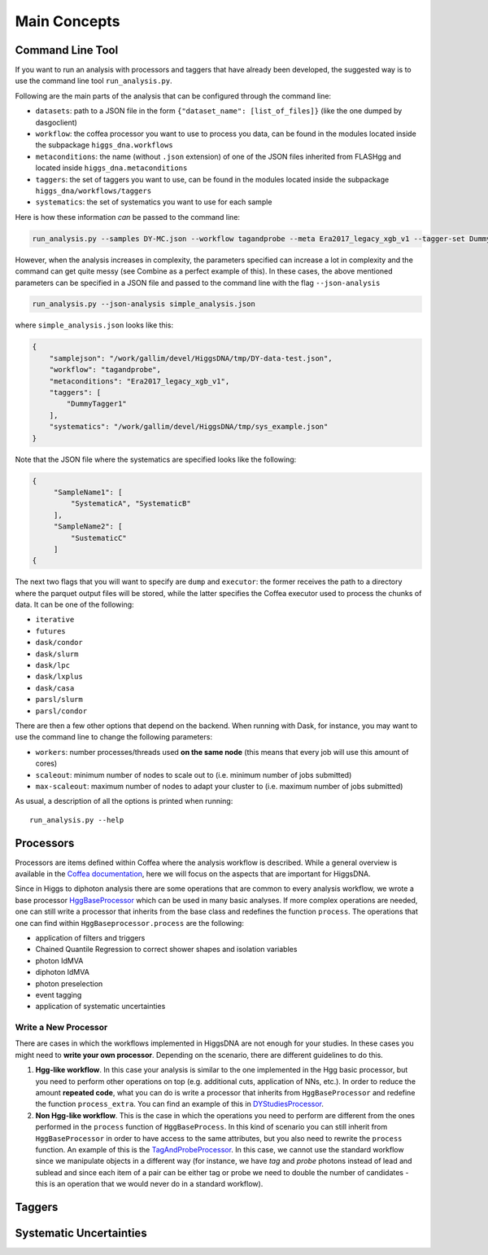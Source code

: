 =============
Main Concepts
=============


.. _def-cltool:

-----------------
Command Line Tool
-----------------
If you want to run an analysis with processors and taggers that have already been developed, the suggested way is to use the command line tool ``run_analysis.py``.

Following are the main parts of the analysis that can be configured through the command line:

* ``datasets``:
  path to a JSON file in the form ``{"dataset_name": [list_of_files]}`` (like the one dumped by dasgoclient)
* ``workflow``:
  the coffea processor you want to use to process you data, can be found in the modules located inside the subpackage ``higgs_dna.workflows``
* ``metaconditions``:
  the name (without ``.json`` extension) of one of the JSON files inherited from FLASHgg and located inside ``higgs_dna.metaconditions``
* ``taggers``:
  the set of taggers you want to use, can be found in the modules located inside the subpackage ``higgs_dna/workflows/taggers``
* ``systematics``: the set of systematics you want to use for each sample

Here is how these information `can` be passed to the command line:

.. code-block:: bash

        run_analysis.py --samples DY-MC.json --workflow tagandprobe --meta Era2017_legacy_xgb_v1 --tagger-set DummyTagger1 --systematics SampleName:PhotonPtScale

However, when the analysis increases in complexity, the parameters specified can increase a lot in complexity and the command can get quite messy (see Combine as a perfect example of this). In these cases, the above mentioned parameters can be specified in a JSON file and passed to the command line with the flag ``--json-analysis``

.. code-block:: bash

        run_analysis.py --json-analysis simple_analysis.json

where ``simple_analysis.json`` looks like this:

.. code-block:: json

        {
            "samplejson": "/work/gallim/devel/HiggsDNA/tmp/DY-data-test.json",
            "workflow": "tagandprobe",
            "metaconditions": "Era2017_legacy_xgb_v1",
            "taggers": [
                "DummyTagger1"
            ],
            "systematics": "/work/gallim/devel/HiggsDNA/tmp/sys_example.json"
        }

Note that the JSON file where the systematics are specified looks like the following:

.. code-block:: json

   {
        "SampleName1": [
            "SystematicA", "SystematicB"
        ],
        "SampleName2": [
            "SustematicC"
        ]
   {

The next two flags that you will want to specify are ``dump`` and ``executor``: the former receives the path to a directory where the parquet output files will be stored, while the latter specifies the Coffea executor used to process the chunks of data. It can be one of the following:

* ``iterative``
* ``futures``
* ``dask/condor``
* ``dask/slurm``
* ``dask/lpc``
* ``dask/lxplus``
* ``dask/casa``
* ``parsl/slurm``
* ``parsl/condor``

There are then a few other options that depend on the backend. When running with Dask, for instance, you may want to use the command line to change the following parameters:

* ``workers``:
  number processes/threads used **on the same node** (this means that every job will use this amount of cores)
* ``scaleout``:
  minimum number of nodes to scale out to (i.e. minimum number of jobs submitted)
* ``max-scaleout``:
  maximum number of nodes to adapt your cluster to (i.e. maximum number of jobs submitted)

As usual, a description of all the options is printed when running::

        run_analysis.py --help


.. _def-processor:

----------
Processors
----------
Processors are items defined within Coffea where the analysis workflow is described. While a general overview is available in the `Coffea documentation <https://coffeateam.github.io/coffea/concepts.html#coffea-processor>`_, here we will focus on the aspects that are important for HiggsDNA.

Since in Higgs to diphoton analysis there are some operations that are common to every analysis workflow, we wrote a base processor `HggBaseProcessor <https://higgs-dna.readthedocs.io/en/latest/modules/higgs_dna.workflows.html#higgs_dna.workflows.base.HggBaseProcessor>`_ which can be used in many basic analyses. If more complex operations are needed, one can still write a processor that inherits from the base class and redefines the function ``process``. The operations that one can find within ``HggBaseprocessor.process`` are the following:

* application of filters and triggers
* Chained Quantile Regression to correct shower shapes and isolation variables
* photon IdMVA
* diphoton IdMVA
* photon preselection
* event tagging
* application of systematic uncertainties

Write a New Processor
---------------------

There are cases in which the workflows implemented in HiggsDNA are not enough for your studies. In these cases you might need to **write your own processor**. Depending on the scenario, there are different guidelines to do this.

1. **Hgg-like workflow**. In this case your analysis is similar to the one implemented in the Hgg basic processor, but you need to perform other operations on top (e.g. additional cuts, application of NNs, etc.). In order to reduce the amount **repeated code**, what you can do is write a processor that inherits from ``HggBaseProcessor`` and redefine the function ``process_extra``. You can find an example of this in `DYStudiesProcessor <https://higgs-dna.readthedocs.io/en/latest/modules/higgs_dna.workflows.html#higgs_dna.workflows.dystudies.DYStudiesProcessor>`_.

2. **Non Hgg-like workflow**. This is the case in which the operations you need to perform are different from the ones performed in the ``process`` function of ``HggBaseProcess``. In this kind of scenario you can still inherit from ``HggBaseProcessor`` in order to have access to the same attributes, but you also need to rewrite the ``process`` function. An example of this is the `TagAndProbeProcessor <https://higgs-dna.readthedocs.io/en/latest/_modules/higgs_dna/workflows/dystudies.html#TagAndProbeProcessor>`_. In this case, we cannot use the standard workflow since we manipulate objects in a different way (for instance, we have *tag* and *probe* photons instead of lead and sublead and since each item of a pair can be either tag or probe we need to double the number of candidates - this is an operation that we would never do in a standard workflow).

-------
Taggers
-------

------------------------
Systematic Uncertainties
------------------------
